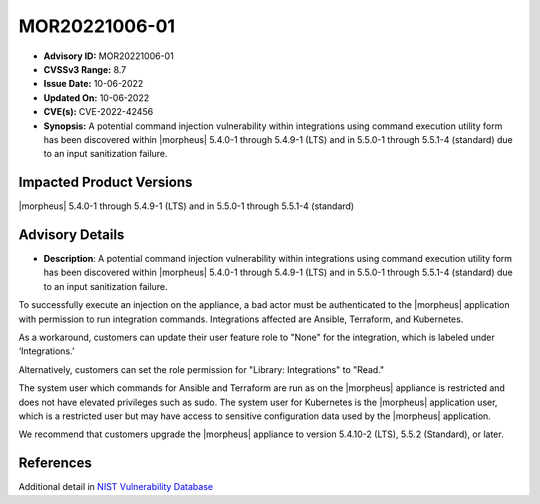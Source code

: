 .. _MOR20221006-01:

MOR20221006-01
==============

- **Advisory ID:** MOR20221006-01
- **CVSSv3 Range:** 8.7
- **Issue Date:** 10-06-2022
- **Updated On:** 10-06-2022
- **CVE(s):** CVE-2022-42456
- **Synopsis:** A potential command injection vulnerability within integrations using command execution utility form has been discovered within |morpheus| 5.4.0-1 through 5.4.9-1 (LTS) and in 5.5.0-1 through 5.5.1-4 (standard) due to an input sanitization failure.

Impacted Product Versions
-------------------------

|morpheus| 5.4.0-1 through 5.4.9-1 (LTS) and in 5.5.0-1 through 5.5.1-4 (standard)

Advisory Details
----------------

- **Description**: A potential command injection vulnerability within integrations using command execution utility form has been discovered within |morpheus| 5.4.0-1 through 5.4.9-1 (LTS) and in 5.5.0-1 through 5.5.1-4 (standard) due to an input sanitization failure.

To successfully execute an injection on the appliance, a bad actor must be authenticated to the |morpheus| application with permission to run integration commands. Integrations affected are Ansible, Terraform, and Kubernetes.

As a workaround, customers can update their user feature role to "None" for the integration, which is labeled under ‘Integrations.’

Alternatively, customers can set the role permission for "Library: Integrations" to "Read."

The system user which commands for Ansible and Terraform are run as on the |morpheus| appliance is restricted and does not have elevated privileges such as sudo. The system user for Kubernetes is the |morpheus| application user, which is a restricted user but may have access to sensitive configuration data used by the |morpheus| application.

We recommend that customers upgrade the |morpheus| appliance to version 5.4.10-2 (LTS), 5.5.2 (Standard), or later.

References
----------

Additional detail in `NIST Vulnerability Database <https://nvd.nist.gov/vuln/detail/CVE-2022-42456>`_
